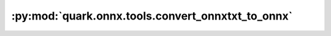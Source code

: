 :py:mod:`quark.onnx.tools.convert_onnxtxt_to_onnx`
==================================================

.. py:module:: quark.onnx.tools.convert_onnxtxt_to_onnx

.. autoapi-nested-parse::

   Tools for converting onnxtxt format to onnx.



